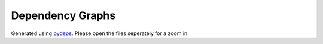Dependency Graphs
=================

.. generating command: pydeps ../../../src/eko
.. image:: /img/eko.svg
  :align: center
  :alt: eko dependency graph

.. generating command: pydeps ../../../src/ekobox
.. image:: /img/ekobox.svg
  :align: center
  :alt: ekobox dependency graph

.. generating command: pydeps ../../../src/ekomark
.. image:: /img/ekomark.svg
  :align: center
  :alt: ekomark dependency graph

Generated using `pydeps <https://pydeps.readthedocs.io/en/latest/>`_. Please open the files seperately for a zoom in.
